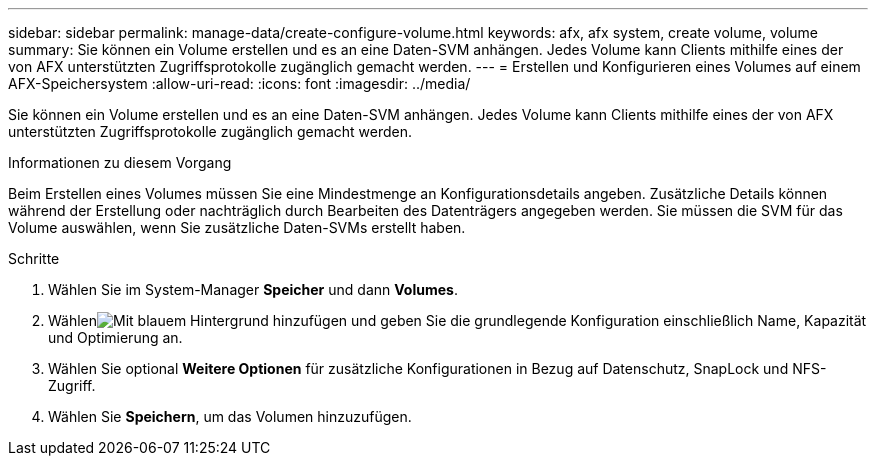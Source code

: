 ---
sidebar: sidebar 
permalink: manage-data/create-configure-volume.html 
keywords: afx, afx system, create volume, volume 
summary: Sie können ein Volume erstellen und es an eine Daten-SVM anhängen.  Jedes Volume kann Clients mithilfe eines der von AFX unterstützten Zugriffsprotokolle zugänglich gemacht werden. 
---
= Erstellen und Konfigurieren eines Volumes auf einem AFX-Speichersystem
:allow-uri-read: 
:icons: font
:imagesdir: ../media/


[role="lead"]
Sie können ein Volume erstellen und es an eine Daten-SVM anhängen.  Jedes Volume kann Clients mithilfe eines der von AFX unterstützten Zugriffsprotokolle zugänglich gemacht werden.

.Informationen zu diesem Vorgang
Beim Erstellen eines Volumes müssen Sie eine Mindestmenge an Konfigurationsdetails angeben.  Zusätzliche Details können während der Erstellung oder nachträglich durch Bearbeiten des Datenträgers angegeben werden.  Sie müssen die SVM für das Volume auswählen, wenn Sie zusätzliche Daten-SVMs erstellt haben.

.Schritte
. Wählen Sie im System-Manager *Speicher* und dann *Volumes*.
. Wählenimage:icon_add_blue_bg.png["Mit blauem Hintergrund hinzufügen"] und geben Sie die grundlegende Konfiguration einschließlich Name, Kapazität und Optimierung an.
. Wählen Sie optional *Weitere Optionen* für zusätzliche Konfigurationen in Bezug auf Datenschutz, SnapLock und NFS-Zugriff.
. Wählen Sie *Speichern*, um das Volumen hinzuzufügen.

